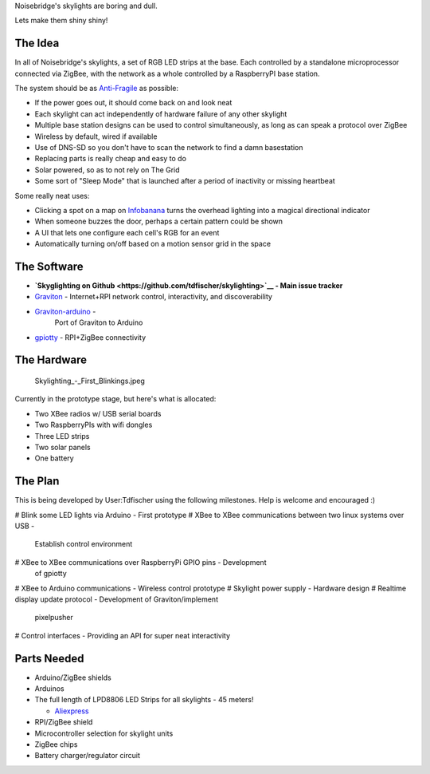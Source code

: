 Noisebridge's skylights are boring and dull.

Lets make them shiny shiny!

The Idea
========

In all of Noisebridge's skylights, a set of RGB LED strips at the base.
Each controlled by a standalone microprocessor connected via ZigBee,
with the network as a whole controlled by a RaspberryPI base station.

The system should be as `Anti-Fragile <Anti-Fragile>`__ as possible:

-  If the power goes out, it should come back on and look neat
-  Each skylight can act independently of hardware failure of any other
   skylight
-  Multiple base station designs can be used to control simultaneously,
   as long as can speak a protocol over ZigBee
-  Wireless by default, wired if available
-  Use of DNS-SD so you don't have to scan the network to find a damn
   basestation
-  Replacing parts is really cheap and easy to do
-  Solar powered, so as to not rely on The Grid
-  Some sort of "Sleep Mode" that is launched after a period of
   inactivity or missing heartbeat

Some really neat uses:

-  Clicking a spot on a map on `Infobanana <Infobanana>`__ turns the
   overhead lighting into a magical directional indicator
-  When someone buzzes the door, perhaps a certain pattern could be
   shown
-  A UI that lets one configure each cell's RGB for an event
-  Automatically turning on/off based on a motion sensor grid in the
   space

The Software
============

-  **`Skyglighting on
   Github <https://github.com/tdfischer/skylighting>`__ - Main issue
   tracker**
-  `Graviton <http://git.phrobo.net/cgit/graviton.git/>`__ -
   Internet+RPI network control, interactivity, and discoverability
-  `Graviton-arduino <http://git.phrobo.net/cgit/graviton-arduino.git/>`__ -
    Port of Graviton to Arduino
-  `gpiotty <https://github.com/phrobo/gpiotty>`__ - RPI+ZigBee
   connectivity

The Hardware
============

.. figure:: Skylighting_-_First_Blinkings.jpeg
   :alt: Skylighting_-_First_Blinkings.jpeg

   Skylighting\_-\_First\_Blinkings.jpeg
Currently in the prototype stage, but here's what is allocated:

-  Two XBee radios w/ USB serial boards
-  Two RaspberryPIs with wifi dongles
-  Three LED strips
-  Two solar panels
-  One battery

The Plan
========

This is being developed by User:Tdfischer using the following
milestones. Help is welcome and encouraged :)

# Blink some LED lights via Arduino - First prototype
# XBee to XBee communications between two linux systems over USB -
  Establish control environment
# XBee to XBee communications over RaspberryPi GPIO pins - Development
  of gpiotty
# XBee to Arduino communications - Wireless control prototype
# Skylight power supply - Hardware design
# Realtime display update protocol - Development of Graviton/implement
  pixelpusher
# Control interfaces - Providing an API for super neat interactivity

Parts Needed
============

-  Arduino/ZigBee shields
-  Arduinos
-  The full length of LPD8806 LED Strips for all skylights - 45 meters!

   -  `Aliexpress <http://www.aliexpress.com/item/LPD8806-5050smd-dream-color-LED-strip-36LEDs-m-12Pixels-m-no-waterproof-free-shipping/1956523244.html>`__

-  RPI/ZigBee shield
-  Microcontroller selection for skylight units
-  ZigBee chips
-  Battery charger/regulator circuit

